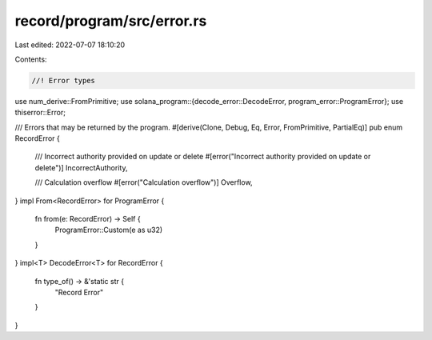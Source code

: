 record/program/src/error.rs
===========================

Last edited: 2022-07-07 18:10:20

Contents:

.. code-block:: rs

    //! Error types

use num_derive::FromPrimitive;
use solana_program::{decode_error::DecodeError, program_error::ProgramError};
use thiserror::Error;

/// Errors that may be returned by the program.
#[derive(Clone, Debug, Eq, Error, FromPrimitive, PartialEq)]
pub enum RecordError {
    /// Incorrect authority provided on update or delete
    #[error("Incorrect authority provided on update or delete")]
    IncorrectAuthority,

    /// Calculation overflow
    #[error("Calculation overflow")]
    Overflow,
}
impl From<RecordError> for ProgramError {
    fn from(e: RecordError) -> Self {
        ProgramError::Custom(e as u32)
    }
}
impl<T> DecodeError<T> for RecordError {
    fn type_of() -> &'static str {
        "Record Error"
    }
}



